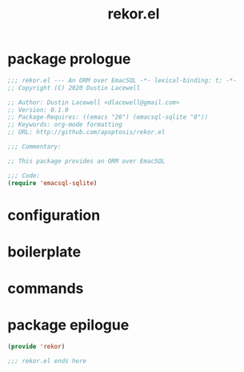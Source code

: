 #+TITLE: rekor.el
#+PROPERTY: header-args :tangle yes

* package prologue
#+begin_src emacs-lisp
  ;;; rekor.el --- An ORM over EmacSQL -*- lexical-binding: t; -*-
  ;; Copyright (C) 2020 Dustin Lacewell

  ;; Author: Dustin Lacewell <dlacewell@gmail.com>
  ;; Version: 0.1.0
  ;; Package-Requires: ((emacs "26") (emacsql-sqlite "0"))
  ;; Keywords: org-mode formatting
  ;; URL: http://github.com/apoptosis/rekor.el

  ;;; Commentary:

  ;; This package provides an ORM over EmacSQL

  ;;; Code:
  (require 'emacsql-sqlite)
#+end_src


* configuration
* boilerplate
* commands
* package epilogue
#+begin_src emacs-lisp
  (provide 'rekor)

  ;;; rekor.el ends here
#+end_src

